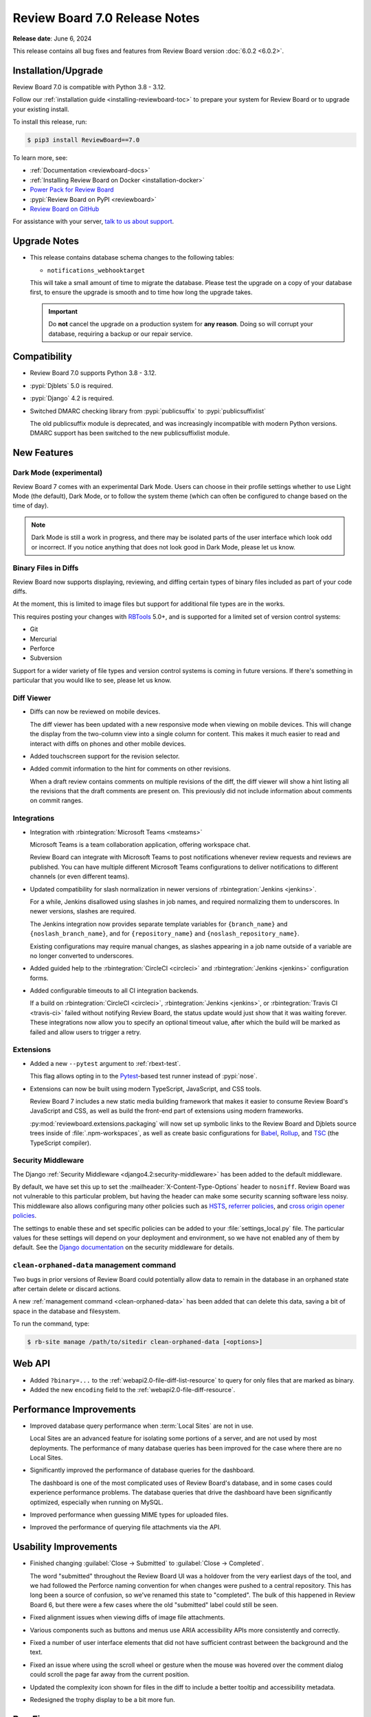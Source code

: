 .. default-intersphinx:: djblets5.x rb7.x


==============================
Review Board 7.0 Release Notes
==============================

**Release date**: June 6, 2024

This release contains all bug fixes and features from Review Board version
:doc:`6.0.2 <6.0.2>`.


Installation/Upgrade
====================

Review Board 7.0 is compatible with Python 3.8 - 3.12.

Follow our :ref:`installation guide <installing-reviewboard-toc>` to prepare
your system for Review Board or to upgrade your existing install.

To install this release, run:

.. code-block:: console

    $ pip3 install ReviewBoard==7.0

To learn more, see:

* :ref:`Documentation <reviewboard-docs>`
* :ref:`Installing Review Board on Docker <installation-docker>`
* `Power Pack for Review Board <https://www.reviewboard.org/powerpack/>`_
* :pypi:`Review Board on PyPI <reviewboard>`
* `Review Board on GitHub <https://github.com/reviewboard/reviewboard>`_

For assistance with your server, `talk to us about support <Review Board
Support_>`_.


.. _Review Board Support: https://www.reviewboard.org/support/


Upgrade Notes
=============

* This release contains database schema changes to the following tables:

  * ``notifications_webhooktarget``

  This will take a small amount of time to migrate the database. Please test
  the upgrade on a copy of your database first, to ensure the upgrade is smooth
  and to time how long the upgrade takes.

  .. important::

     Do **not** cancel the upgrade on a production system for **any reason**.
     Doing so will corrupt your database, requiring a backup or our repair
     service.


Compatibility
=============

* Review Board 7.0 supports Python 3.8 - 3.12.

* :pypi:`Djblets` 5.0 is required.
* :pypi:`Django` 4.2 is required.

* Switched DMARC checking library from :pypi:`publicsuffix` to
  :pypi:`publicsuffixlist`

  The old publicsuffix module is deprecated, and was increasingly incompatible
  with modern Python versions. DMARC support has been switched to the new
  publicsuffixlist module.


New Features
============

Dark Mode (experimental)
------------------------

Review Board 7 comes with an experimental Dark Mode. Users can choose in their
profile settings whether to use Light Mode (the default), Dark Mode, or to
follow the system theme (which can often be configured to change based on the
time of day).

.. note::

   Dark Mode is still a work in progress, and there may be isolated parts of
   the user interface which look odd or incorrect. If you notice anything that
   does not look good in Dark Mode, please let us know.

.. image:: _static/images/7.x/7.0-dark-mode-review-request@2x.png
   :width: 1283
   :alt: A sample review request shown in Dark Mode, with a cool-grey color
         scheme.


Binary Files in Diffs
---------------------

Review Board now supports displaying, reviewing, and diffing certain types of
binary files included as part of your code diffs.

At the moment, this is limited to image files but support for additional file
types are in the works.

This requires posting your changes with `RBTools`_ 5.0+, and is supported for a
limited set of version control systems:

* Git
* Mercurial
* Perforce
* Subversion

Support for a wider variety of file types and version control systems is
coming in future versions. If there's something in particular that you would
like to see, please let us know.

.. image:: _static/images/7.x/7.0-image-diff-review@2x.png
   :width: 813
   :alt: An image of a diff of two colorations for a ghostly blob character
         with a wooden belt, built for a game

.. _RBTools: https://reviewboard.org/downloads/rbtools/


Diff Viewer
-----------

* Diffs can now be reviewed on mobile devices.

  The diff viewer has been updated with a new responsive mode when viewing on
  mobile devices. This will change the display from the two-column view into a
  single column for content. This makes it much easier to read and interact
  with diffs on phones and other mobile devices.

.. image:: _static/images/7.x/7.0-mobile-diff-viewer@2x.png
   :width: 577
   :alt: The diff viewer in mobile mode, showing a single column with deleted
         and inserted code, moved lines, and comments

* Added touchscreen support for the revision selector.

* Added commit information to the hint for comments on other revisions.

  When a draft review contains comments on multiple revisions of the diff, the
  diff viewer will show a hint listing all the revisions that the draft
  comments are present on. This previously did not include information about
  comments on commit ranges.


Integrations
------------

* Integration with :rbintegration:`Microsoft Teams <msteams>`

  Microsoft Teams is a team collaboration application, offering workspace
  chat.

  Review Board can integrate with Microsoft Teams to post notifications
  whenever review requests and reviews are published. You can have multiple
  different Microsoft Teams configurations to deliver notifications to
  different channels (or even different teams).

  .. image:: _static/images/7.x/7.0-msteams@2x.png
     :width: 813
     :alt: A review request posted to a Microsoft Teams channel.

* Updated compatibility for slash normalization in newer versions of
  :rbintegration:`Jenkins <jenkins>`.

  For a while, Jenkins disallowed using slashes in job names, and required
  normalizing them to underscores. In newer versions, slashes are required.

  The Jenkins integration now provides separate template variables for
  ``{branch_name}`` and ``{noslash_branch_name}``, and for
  ``{repository_name}`` and ``{noslash_repository_name}``.

  Existing configurations may require manual changes, as slashes appearing in a
  job name outside of a variable are no longer converted to underscores.

* Added guided help to the :rbintegration:`CircleCI <circleci>` and
  :rbintegration:`Jenkins <jenkins>` configuration forms.

* Added configurable timeouts to all CI integration backends.

  If a build on :rbintegration:`CircleCI <circleci>`, :rbintegration:`Jenkins
  <jenkins>`, or :rbintegration:`Travis CI <travis-ci>` failed without
  notifying Review Board, the status update would just show that it was waiting
  forever. These integrations now allow you to specify an optional timeout
  value, after which the build will be marked as failed and allow users to
  trigger a retry.


Extensions
----------

* Added a new ``--pytest`` argument to :ref:`rbext-test`.

  This flag allows opting in to the Pytest_-based test runner instead of
  :pypi:`nose`.

* Extensions can now be built using modern TypeScript, JavaScript, and CSS
  tools.

  Review Board 7 includes a new static media building framework that makes it
  easier to consume Review Board's JavaScript and CSS, as well as build the
  front-end part of extensions using modern frameworks.

  :py:mod:`reviewboard.extensions.packaging` will now set up symbolic links
  to the Review Board and Djblets source trees inside of
  :file:`.npm-workspaces`, as well as create basic configurations for Babel_,
  Rollup_, and TSC_ (the TypeScript compiler).


.. _Pytest: https://pytest.org
.. _Babel: https://babeljs.io
.. _Rollup: https://rollupjs.org
.. _TSC: https://www.typescriptlang.org/docs/handbook/compiler-options.html


Security Middleware
-------------------

The Django :ref:`Security Middleware <django4.2:security-middleware>` has been
added to the default middleware.

By default, we have set this up to set the :mailheader:`X-Content-Type-Options`
header to ``nosniff``. Review Board was not vulnerable to this particular
problem, but having the header can make some security scanning software less
noisy. This middleware also allows configuring many other policies such as
HSTS_, `referrer policies`_, and `cross origin opener policies`_.

The settings to enable these and set specific policies can be added to your
:file:`settings_local.py` file. The particular values for these settings will
depend on your deployment and environment, so we have not enabled any of them
by default. See the `Django documentation`_ on the security middleware for
details.

.. _HSTS: https://developer.mozilla.org/en-US/docs/Web/HTTP/Headers/Strict-Transport-Security
.. _referrer policies: https://developer.mozilla.org/en-US/docs/Web/HTTP/Headers/Referrer-Policy
.. _cross origin opener policies: https://developer.mozilla.org/en-US/docs/Web/HTTP/Headers/Cross-Origin-Opener-Policy
.. _Django documentation: https://docs.djangoproject.com/en/4.2/ref/middleware/#module-django.middleware.security


``clean-orphaned-data`` management command
------------------------------------------

Two bugs in prior versions of Review Board could potentially allow data to
remain in the database in an orphaned state after certain delete or discard
actions.

A new :ref:`management command <clean-orphaned-data>` has been added that can
delete this data, saving a bit of space in the database and filesystem.

To run the command, type:

.. code-block:: console

   $ rb-site manage /path/to/sitedir clean-orphaned-data [<options>]


Web API
=======

* Added ``?binary=...`` to the :ref:`webapi2.0-file-diff-list-resource` to query
  for only files that are marked as binary.

* Added the new ``encoding`` field to the :ref:`webapi2.0-file-diff-resource`.


Performance Improvements
========================

* Improved database query performance when :term:`Local Sites` are not in use.

  Local Sites are an advanced feature for isolating some portions of a server,
  and are not used by most deployments. The performance of many database
  queries has been improved for the case where there are no Local Sites.

* Significantly improved the performance of database queries for the dashboard.

  The dashboard is one of the most complicated uses of Review Board's database,
  and in some cases could experience performance problems. The database queries
  that drive the dashboard have been significantly optimized, especially when
  running on MySQL.

* Improved performance when guessing MIME types for uploaded files.

* Improved the performance of querying file attachments via the API.


Usability Improvements
======================

* Finished changing :guilabel:`Close -> Submitted` to :guilabel:`Close ->
  Completed`.

  The word "submitted" throughout the Review Board UI was a holdover from the
  very earliest days of the tool, and we had followed the Perforce naming
  convention for when changes were pushed to a central repository. This has
  long been a source of confusion, so we've renamed this state to "completed".
  The bulk of this happened in Review Board 6, but there were a few cases where
  the old "submitted" label could still be seen.

* Fixed alignment issues when viewing diffs of image file attachments.

* Various components such as buttons and menus use ARIA accessibility APIs more
  consistently and correctly.

* Fixed a number of user interface elements that did not have sufficient
  contrast between the background and the text.

* Fixed an issue where using the scroll wheel or gesture when the mouse was
  hovered over the comment dialog could scroll the page far away from the
  current position.

* Updated the complexity icon shown for files in the diff to include a better
  tooltip and accessibility metadata.

* Redesigned the trophy display to be a bit more fun.


Bug Fixes
=========

General
-------

* Fixed a visual glitch with the page background when content did not occupy
  the full viewport.

* Fixed various thread safety bugs in the Review Board server.

  Review Board is built with several internal "registries" to keep track of
  things like version control systems, authentication backends, and many other
  things. These would occasionally hit problems when running in deployments
  where the web server runs with multiple threads, causing errors to spew into
  logs, and occasionally to have missing or duplicate items. These thread
  safety bugs have been fixed.


Dashboard
---------

* Fixed dashboard display in locales that use commas for decimal places.

  Datagrid columns which specify widths (specifically columns which expand to
  fill the available space) would display incorrectly in locales such as German
  which use commas for decimals instead of periods. This has been fixed.

* Added some additional default columns to the :guilabel:`All Review Requests`
  datagrid.

  The :guilabel:`All Review Requests` page was missing a couple important
  columns. The :guilabel:`Ship It/Issue Counts` and :guilabel:`New Updates`
  columns have been added to the default configuration.

  Existing users who have configured their columns for this page will need to
  add these manually if they want them.

* Fixed dashboard errors when URLs contained invalid sort query data.

  For public-facing servers, some web crawlers would assemble URLs with invalid
  sort querystrings, which was causing error e-mails to be sent to the admin.
  These will now report an error back to the client but not fail in a way that
  triggers emails or crash logs.


Review Requests
---------------

* Fixed to delete all appropriate data when permanently deleting review
  requests or discarding drafts and unpublished review requests.

  When a review request is posted with a diff, and then discarded without ever
  being published, some data could remain in the database.

  Similarly, permanently deleting a review request could leave various pieces
  of data in the database or in file storage. Review Board is primarily
  designed to never delete data, and only administrators had the ability to
  delete review requests entirely.

  See :ref:`rb-site manage clean-orphaned-data <clean-orphaned-data>` for
  information on how to clean up orphaned data from existing systems.

* Fixed errors when attempting to use :guilabel:`Update Diff` on a review
  request that includes commit history.

  When posting a change using RBTools with either Git or Mercurial, the review
  request will keep track of all the commits included in your change. This
  allows you to see the individual commits that are part of each diff revision.
  Updating the diff for these requires using RBTools again.

  Previously, attempting to use the :guilabel:`Update Diff` UI and uploading a
  diff file would cause an error. Now this UI will show a message indicating
  that the Review Request is tracking commit history and give instructions for
  updating via RBTools.


Diff Viewer
-----------

* Fixed scrolling to anchors in the diff viewer.

  Links to particular locations in the diff viewer (such as a link to a
  particular file/line, or clicking a link from a comment to the Reviews tab to
  jump to that comment in the diff viewer) were not working correctly. These
  have been fixed to scroll to the relevant line as soon as the file in
  question is loaded.


Reviews
-------

* Prevented empty reviews from being published.

  The new review banner in :doc:`Review Board 6 <6.0>` made it easier to accidentally
  publish empty reviews. This has been fixed.

* Fixed links for comments made on commit ranges.

  When a comment was made on a specific range of commits or an individual
  commit within a diff, the link from that comment back to the diff viewer
  would not load the correct commit revisions. This has been fixed.

* Fixed comment flags shown on the diff viewer line numbers when viewing a
  commit range with comments.

  When viewing a range of commits in the diff viewer, flags for comments
  corresponding to that commit range were not correctly shown on the files in
  the diff.

* Fixed an issue where the diff excerpt shown for comments on commit ranges
  could sometimes display using the wrong tip commit, showing a different diff
  from the one the commenter was looking at when they made the comment.

* Fixed a bug with the :ref:`issue-summary-table` where comments of different
  types that happened to have the same database ID could cause web browser
  caching conflicts.

* Fixed expanding collapsed reviews when clicking links to them.

  When clicking a link to a review, the page would scroll to it but if the
  review was collapsed, it would not get expanded. These links will now scroll
  to the correct place and expand the review box.


File Attachments
----------------

* Review UIs now display an error if attempting to show a diff between two
  revisions of a file where the two revisions do not have the same file type.

* Fixed a case where showing a diff between two revisions of an image
  attachment could load the page with the two sides having different zoom
  levels.

* Added ``text/markdown`` as a supported MIME type for the Markdown Review UI.

  Most systems used to use ``text/x-markdown`` as the MIME type for Markdown
  files, but many are starting to change this. Files uploaded by browsers with
  a ``text/markdown`` type will now be reviewable.

* Added a dedicated URL for file attachment downloads.

  When using a file storage backend that expires URLs (such as Amazon S3),
  Review Board could end up caching URLs for assets that expire before the
  user views them. Review Board will now create a stable URL that can
  regenerate the storage URL when necessary.


New Review Request
------------------

* Fixed problems with the "New Review Request" UI when uploading diff files
  using version control systems other than Git. (:bug:`5013`)

  On some version control systems, after providing a diff file, Review Board
  was supposed to prompt for more information (such as the base directory path
  between the root of the repository and the directory the diff was created
  from). This was showing a blank screen instead of prompting for this
  information.


My Account
----------

* Fixed a bug where Gravatar-based avatar settings were failing to save because
  of a problem with the form.


Authentication
---------------

* Fixed redirect loops when logging in.

  When attempting to log in from the log-out page, a redirect loop could cause
  the user to get logged out again immediately after logging in.


E-mail Notifications
--------------------

* Fixed a bug where files in diffs were sometimes listed twice.


Local Sites
-----------

* Fixed URLs for batch operations when using a :term:`Local Site`.


Administration
--------------

* Fixed batch actions (such as delete) for items in the admin database pages.

* Fixed invisible links to file attachments without captions set in
  :guilabel:`Admin UI -> Database -> File Attachments`.

* Fixed incorrect form validation errors when switching search backends.

* Fixed visual glitches with text alignment in the :guilabel:`Server Cache`
  dashboard widget.

* Fixed word-wrapping issues with names in the :guilabel:`Repositories`
  dashboard widget.

* Fixed multiple tooltips showing up when mousing over data points in the
  :guilabel:`Server Activity` dashboard widget.

* Increased the maximum length of the URL field for WebHook targets.

  The default length for URLs was 200 characters, but some services which
  accept WebHook notifications create URLs longer than that. This limit has
  been increased to 512 characters.

* Fixed :rbintegration:`Travis CI <travis-ci>` configuration UI to properly
  limit repositories to GitHub.

  Travis CI only works with GitHub repositories. A regression had made it
  so the configuration UI would allow administrators to select non-GitHub
  repositories, which would then fail to run.


Integrations
------------

* The :rbintegration:`Discord <discord>` Discord integration has been updated
  to truncate long field values in messages in order to avoid hitting character
  length limits with the Discord server.

* Fixed links in chat integrations for review replies.

  Notifications sent to chat services for replies to reviews were linking to
  the correct page, but would not scroll to the relevant reply.


Docker
------

* Fixed bugs with installing Perforce in the Docker image.

* Fixed bundling of LDAP support in Review Board docker images. (:bug:`5023`)

  Patch by Florian Miedniak.


Extensions
==========

* Removed caching of HideActionHook state.

  If an extension was using :ref:`HideActionHook <hide-action-hook>` to hide
  built-in actions, the state of that could be cached from before or after the
  extension was enabled or disabled, resulting in inconsistent hiding.

* The following functions now require passing some or all arguments as keyword
  arguments instead of positional:

  * :py:meth:`UploadFileForm.create()
    <reviewboard.attachments.forms.UploadFileForm.create>`
  * :py:meth:`DiffViewerView.get_context_data()
    <reviewboard.diffviewer.views.DiffviewerView.get_context_data>`
  * :py:func:`~reviewboard.reviews.context.make_review_request_context`

* The following items are newly deprecated:

  * The ``file_attachment`` argument to :py:meth:`ReviewUI.is_enabled_for()
    <reviewboard.reviews.ui.base.ReviewUI.is_enabled_for>` has been renamed to
    ``obj``.
  * :py:meth:`FileAttachmentReviewUI.get_best_handler()
    <reviewboard.reviews.ui.base.FileAttachmentReviewUI.get_best_handler>`
  * :py:meth:`FileAttachmentReviewUI.for_type()
    <reviewboard.reviews.ui.base.FileAttachmentReviewUI.for_type>`
  * :js:func:`RB.CommentIssueManager.setCommentState`
  * :js:func:`RB.CommentIssueManager.getComment`

Djblets 5.0 contains additional deprecations and removals. See the `release
notes`_ for details.

.. _release notes: https://www.reviewboard.org/docs/releasenotes/djblets/5.0/


Contributors
============

* Christian Hammond
* David Trowbridge
* Florian Miedniak
* Michelle Aubin
